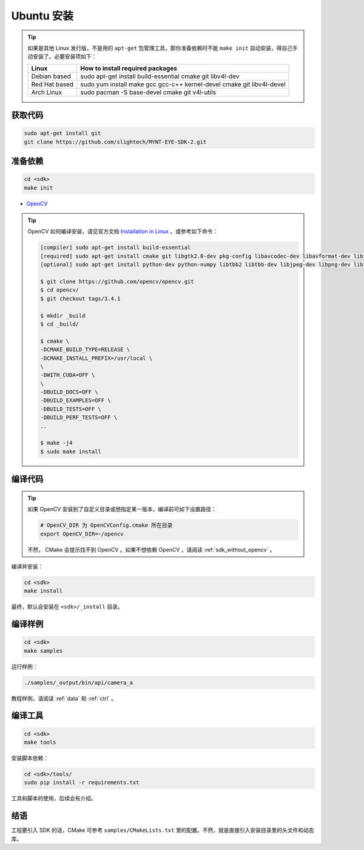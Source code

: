 .. _sdk_install_ubuntu:

Ubuntu 安装
=============

.. only:: html

  =============== ===============
  Ubuntu 16.04    Ubuntu 14.04
  =============== ===============
  |build_passing| |build_passing|
  =============== ===============

  .. |build_passing| image:: https://img.shields.io/badge/build-passing-brightgreen.svg?style=flat

.. only:: latex

  =============== ===============
  Ubuntu 16.04    Ubuntu 14.04
  =============== ===============
  ✓               ✓
  =============== ===============

.. tip::

  如果是其他 Linux 发行版，不是用的 ``apt-get`` 包管理工具，那你准备依赖时不能 ``make init`` 自动安装，得自己手动安装了。必要安装项如下：

  ============= =====================================================================
  Linux         How to install required packages
  ============= =====================================================================
  Debian based  sudo apt-get install build-essential cmake git libv4l-dev
  Red Hat based sudo yum install make gcc gcc-c++ kernel-devel cmake git libv4l-devel
  Arch Linux    sudo pacman -S base-devel cmake git v4l-utils
  ============= =====================================================================

.. ::

  `Installation of System Dependencies <https://github.com/LuaDist/Repository/wiki/Installation-of-System-Dependencies>`_

获取代码
--------

.. code-block:: bash

  sudo apt-get install git
  git clone https://github.com/slightech/MYNT-EYE-SDK-2.git

准备依赖
--------

.. code-block:: bash

  cd <sdk>
  make init

* `OpenCV <https://opencv.org/>`_

.. tip::

  OpenCV 如何编译安装，请见官方文档 `Installation in Linux <https://docs.opencv.org/master/d7/d9f/tutorial_linux_install.html>`_ 。或参考如下命令：

  .. code-block:: bash

    [compiler] sudo apt-get install build-essential
    [required] sudo apt-get install cmake git libgtk2.0-dev pkg-config libavcodec-dev libavformat-dev libswscale-dev
    [optional] sudo apt-get install python-dev python-numpy libtbb2 libtbb-dev libjpeg-dev libpng-dev libtiff-dev libjasper-dev libdc1394-22-dev

    $ git clone https://github.com/opencv/opencv.git
    $ cd opencv/
    $ git checkout tags/3.4.1

    $ mkdir _build
    $ cd _build/

    $ cmake \
    -DCMAKE_BUILD_TYPE=RELEASE \
    -DCMAKE_INSTALL_PREFIX=/usr/local \
    \
    -DWITH_CUDA=OFF \
    \
    -DBUILD_DOCS=OFF \
    -DBUILD_EXAMPLES=OFF \
    -DBUILD_TESTS=OFF \
    -DBUILD_PERF_TESTS=OFF \
    ..

    $ make -j4
    $ sudo make install

编译代码
--------

.. tip::

  如果 OpenCV 安装到了自定义目录或想指定某一版本，编译前可如下设置路径：

  .. code-block:: bash

    # OpenCV_DIR 为 OpenCVConfig.cmake 所在目录
    export OpenCV_DIR=~/opencv

  不然， CMake 会提示找不到 OpenCV 。如果不想依赖 OpenCV ，请阅读 :ref:`sdk_without_opencv` 。

编译并安装：

.. code-block:: bash

  cd <sdk>
  make install

最终，默认会安装在 ``<sdk>/_install`` 目录。

编译样例
--------

.. code-block:: bash

  cd <sdk>
  make samples

运行样例：

.. code-block:: bash

  ./samples/_output/bin/api/camera_a

教程样例，请阅读 :ref:`data` 和 :ref:`ctrl` 。

编译工具
--------

.. code-block:: bash

  cd <sdk>
  make tools

安装脚本依赖：

.. code-block:: bash

  cd <sdk>/tools/
  sudo pip install -r requirements.txt

工具和脚本的使用，后续会有介绍。

结语
----

工程要引入 SDK 的话，CMake 可参考 ``samples/CMakeLists.txt`` 里的配置。不然，就是直接引入安装目录里的头文件和动态库。
